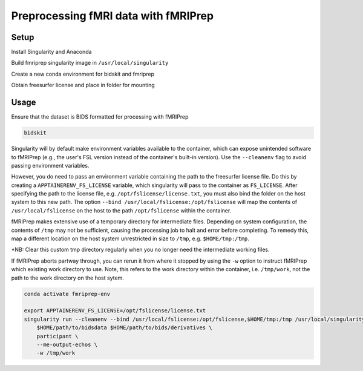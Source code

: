 Preprocessing fMRI data with fMRIPrep
================

.. _setup:

Setup
--------------

Install Singularity and Anaconda

Build fmriprep singularity image in ``/usr/local/singularity``

Create a new conda environment for bidskit and fmriprep

Obtain freesurfer license and place in folder for mounting



.. _usage:

Usage
------------

Ensure that the dataset is BIDS formatted for processing with fMRIPrep

.. code-block:: console

   bidskit

Singularity will by default make environment variables available to the container, which can expose unintended software to fMRIPrep (e.g., the user's FSL version instead of the container's built-in version).
Use the ``--cleanenv`` flag to avoid passing environment variables.

However, you do need to pass an environment variable containing the path to the freesurfer license file. Do this by creating a ``APPTAINERENV_FS_LICENSE`` variable, which singularity will pass to the container as ``FS_LICENSE``.
After specifying the path to the license file, e.g. ``/opt/fslicense/license.txt``, you must also bind the folder on the host system to this new path. The option ``--bind /usr/local/fslicense:/opt/fslicense`` will map the contents of ``/usr/local/fslicense`` on the host to the path ``/opt/fslicense`` within the container.

fMRIPrep makes extensive use of a temporary directory for intermediate files. Depending on system configuration, the contents of ``/tmp`` may not be sufficient, causing the processing job to halt and error before completing. To remedy this, map a different location on the host system unrestricted in size to ``/tmp``, e.g. ``$HOME/tmp:/tmp``.

*NB: Clear this custom tmp directory regularly when you no longer need the intermediate working files.

If fMRIPrep aborts partway through, you can rerun it from where it stopped by using the ``-w`` option to instruct fMRIPrep which existing work directory to use. Note, this refers to the work directory within the container, i.e. ``/tmp/work``, not the path to the work directory on the host sytem.


.. code-block:: console

   conda activate fmriprep-env

   export APPTAINERENV_FS_LICENSE=/opt/fslicense/license.txt
   singularity run --cleanenv --bind /usr/local/fslicense:/opt/fslicense,$HOME/tmp:/tmp /usr/local/singularity/nipreps_fmriprep_23.2.0-2024-01-10-63081a7fe2b8.simg \
       $HOME/path/to/bidsdata $HOME/path/to/bids/derivatives \
       participant \
       --me-output-echos \
       -w /tmp/work
